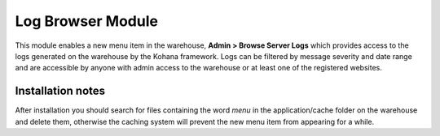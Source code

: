 Log Browser Module
------------------

This module enables a new menu item in the warehouse, **Admin > Browse Server Logs** which
provides access to the logs generated on the warehouse by the Kohana framework. Logs can
be filtered by message severity and date range and are accessible by anyone with admin
access to the warehouse or at least one of the registered websites.

.. image:: ../../../images/screenshots/warehouse/log_browser.png
  :width: 700px
  
Installation notes
^^^^^^^^^^^^^^^^^^

After installation you should search for files containing the word *menu* in the 
application/cache folder on the warehouse and delete them, otherwise the caching system
will prevent the new menu item from appearing for a while.